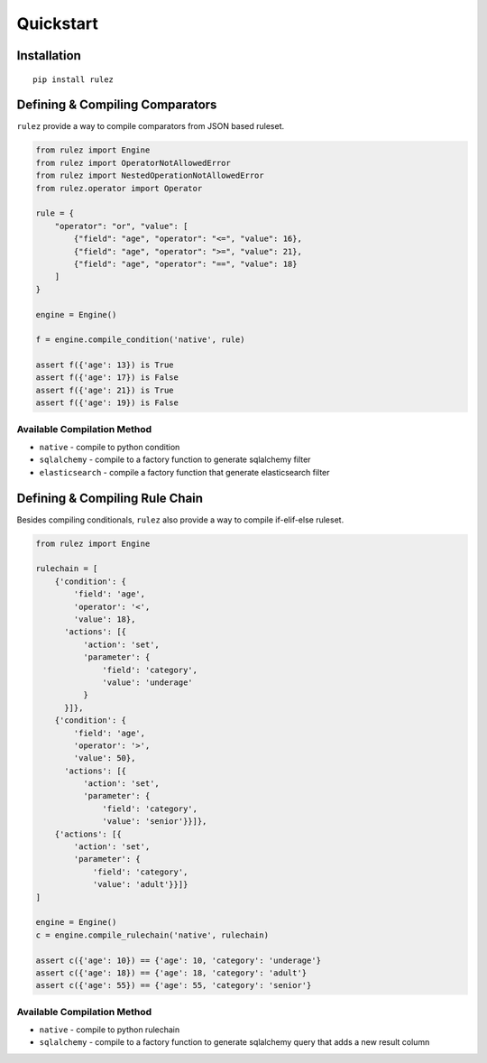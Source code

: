 ===========
Quickstart
===========

Installation
=============

::

  pip install rulez

Defining & Compiling Comparators
=================================

``rulez`` provide a way to compile comparators from JSON based 
ruleset.

.. code-block:: python

   from rulez import Engine
   from rulez import OperatorNotAllowedError
   from rulez import NestedOperationNotAllowedError
   from rulez.operator import Operator
 
   rule = {
       "operator": "or", "value": [
           {"field": "age", "operator": "<=", "value": 16},
           {"field": "age", "operator": ">=", "value": 21},
           {"field": "age", "operator": "==", "value": 18}
       ]
   }
 
   engine = Engine()
 
   f = engine.compile_condition('native', rule)
 
   assert f({'age': 13}) is True
   assert f({'age': 17}) is False
   assert f({'age': 21}) is True
   assert f({'age': 19}) is False
 

Available Compilation Method
-----------------------------

* ``native`` - compile to python condition
* ``sqlalchemy`` - compile to a factory function to generate sqlalchemy filter
* ``elasticsearch`` - compile a factory function that generate elasticsearch filter


Defining & Compiling Rule Chain
===============================

Besides compiling conditionals, ``rulez`` also provide a way to compile if-elif-else
ruleset.

.. code-block:: python

   from rulez import Engine
 
   rulechain = [
       {'condition': {
           'field': 'age',
           'operator': '<',
           'value': 18},
         'actions': [{
             'action': 'set',
             'parameter': {
                 'field': 'category',
                 'value': 'underage'
             }
         }]},
       {'condition': {
           'field': 'age',
           'operator': '>',
           'value': 50},
         'actions': [{
             'action': 'set',
             'parameter': {
                 'field': 'category',
                 'value': 'senior'}}]},
       {'actions': [{
           'action': 'set',
           'parameter': {
               'field': 'category',
               'value': 'adult'}}]}
   ]
 
   engine = Engine()
   c = engine.compile_rulechain('native', rulechain)
 
   assert c({'age': 10}) == {'age': 10, 'category': 'underage'}
   assert c({'age': 18}) == {'age': 18, 'category': 'adult'}
   assert c({'age': 55}) == {'age': 55, 'category': 'senior'}


Available Compilation Method
-----------------------------

* ``native`` - compile to python rulechain
* ``sqlalchemy`` - compile to a factory function to generate sqlalchemy query
  that adds a new result column

